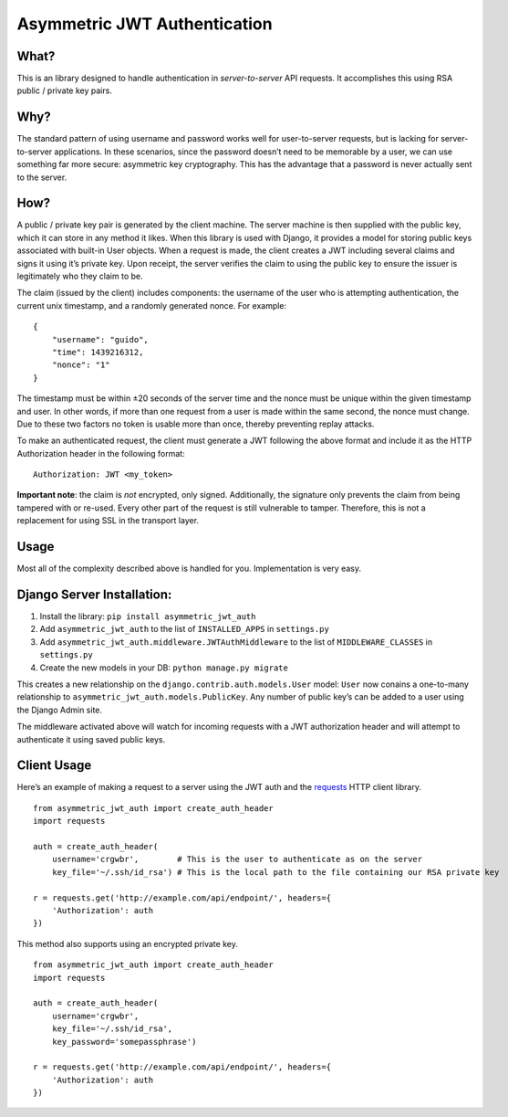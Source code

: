Asymmetric JWT Authentication
=============================

.. image:: https://img.shields.io/pypi/v/asymmetric_jwt_auth.svg
    :target: https://pypi.python.org/pypi/asymmetric_jwt_auth

.. image:: https://img.shields.io/pypi/dm/asymmetric_jwt_auth.svg
        :target: https://pypi.python.org/pypi/asymmetric_jwt_auth

.. image:: https://travis-ci.org/crgwbr/asymmetric_jwt_auth.svg
    :target: https://travis-ci.org/crgwbr/asymmetric_jwt_auth

What?
-----

This is an library designed to handle authentication in
*server-to-server* API requests. It accomplishes this using RSA public /
private key pairs.

Why?
----

The standard pattern of using username and password works well for
user-to-server requests, but is lacking for server-to-server
applications. In these scenarios, since the password doesn’t need to be
memorable by a user, we can use something far more secure: asymmetric
key cryptography. This has the advantage that a password is never
actually sent to the server.

How?
----

A public / private key pair is generated by the client machine. The
server machine is then supplied with the public key, which it can store
in any method it likes. When this library is used with Django, it
provides a model for storing public keys associated with built-in User
objects. When a request is made, the client creates a JWT including
several claims and signs it using it’s private key. Upon receipt, the
server verifies the claim to using the public key to ensure the issuer
is legitimately who they claim to be.

The claim (issued by the client) includes components: the username of
the user who is attempting authentication, the current unix timestamp,
and a randomly generated nonce. For example:

::

    {
        "username": "guido",
        "time": 1439216312,
        "nonce": "1"
    }

The timestamp must be within ±20 seconds of the server time and the
nonce must be unique within the given timestamp and user. In other
words, if more than one request from a user is made within the same
second, the nonce must change. Due to these two factors no token is
usable more than once, thereby preventing replay attacks.

To make an authenticated request, the client must generate a JWT
following the above format and include it as the HTTP Authorization
header in the following format:

::

    Authorization: JWT <my_token>

**Important note**: the claim is *not* encrypted, only signed.
Additionally, the signature only prevents the claim from being tampered
with or re-used. Every other part of the request is still vulnerable to
tamper. Therefore, this is not a replacement for using SSL in the
transport layer.

Usage
-----

Most all of the complexity described above is handled for you.
Implementation is very easy.

Django Server Installation:
---------------------------

1. Install the library: ``pip install asymmetric_jwt_auth``
2. Add ``asymmetric_jwt_auth`` to the list of ``INSTALLED_APPS`` in
   ``settings.py``
3. Add ``asymmetric_jwt_auth.middleware.JWTAuthMiddleware`` to the list
   of ``MIDDLEWARE_CLASSES`` in ``settings.py``
4. Create the new models in your DB: ``python manage.py migrate``

This creates a new relationship on the
``django.contrib.auth.models.User`` model: ``User`` now conains a
one-to-many relationship to ``asymmetric_jwt_auth.models.PublicKey``.
Any number of public key’s can be added to a user using the Django Admin
site.

The middleware activated above will watch for incoming requests with a
JWT authorization header and will attempt to authenticate it using saved
public keys.

Client Usage
------------

Here’s an example of making a request to a server using the JWT auth and
the `requests`_ HTTP client library.

::

    from asymmetric_jwt_auth import create_auth_header
    import requests

    auth = create_auth_header(
        username='crgwbr',        # This is the user to authenticate as on the server
        key_file='~/.ssh/id_rsa') # This is the local path to the file containing our RSA private key

    r = requests.get('http://example.com/api/endpoint/', headers={
        'Authorization': auth
    })

This method also supports using an encrypted private key.

::

    from asymmetric_jwt_auth import create_auth_header
    import requests

    auth = create_auth_header(
        username='crgwbr',
        key_file='~/.ssh/id_rsa',
        key_password='somepassphrase')

    r = requests.get('http://example.com/api/endpoint/', headers={
        'Authorization': auth
    })

.. _requests: http://www.python-requests.org/
